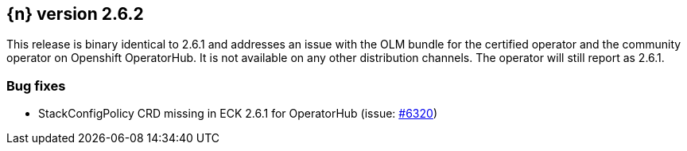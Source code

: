 :issue: https://github.com/elastic/cloud-on-k8s/issues/
:pull: https://github.com/elastic/cloud-on-k8s/pull/

[[release-notes-2.6.2]]
== {n} version 2.6.2


This release is binary identical to 2.6.1 and addresses an issue with the OLM bundle for the certified operator and the community operator on Openshift OperatorHub. It is not available on any other distribution channels. The operator will still report as 2.6.1.

[[bug-2.6.2]]
[float]
=== Bug fixes

* StackConfigPolicy CRD missing in ECK 2.6.1 for OperatorHub (issue: {issue}6320[#6320])



